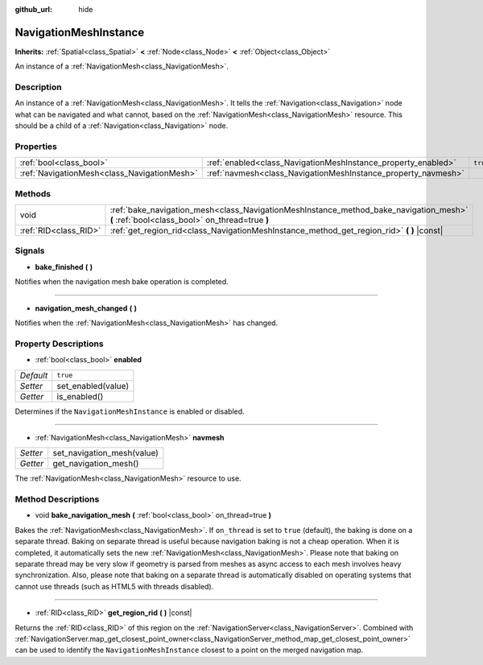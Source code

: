 :github_url: hide

.. Generated automatically by doc/tools/make_rst.py in Godot's source tree.
.. DO NOT EDIT THIS FILE, but the NavigationMeshInstance.xml source instead.
.. The source is found in doc/classes or modules/<name>/doc_classes.

.. _class_NavigationMeshInstance:

NavigationMeshInstance
======================

**Inherits:** :ref:`Spatial<class_Spatial>` **<** :ref:`Node<class_Node>` **<** :ref:`Object<class_Object>`

An instance of a :ref:`NavigationMesh<class_NavigationMesh>`.

Description
-----------

An instance of a :ref:`NavigationMesh<class_NavigationMesh>`. It tells the :ref:`Navigation<class_Navigation>` node what can be navigated and what cannot, based on the :ref:`NavigationMesh<class_NavigationMesh>` resource. This should be a child of a :ref:`Navigation<class_Navigation>` node.

Properties
----------

+---------------------------------------------+---------------------------------------------------------------+----------+
| :ref:`bool<class_bool>`                     | :ref:`enabled<class_NavigationMeshInstance_property_enabled>` | ``true`` |
+---------------------------------------------+---------------------------------------------------------------+----------+
| :ref:`NavigationMesh<class_NavigationMesh>` | :ref:`navmesh<class_NavigationMeshInstance_property_navmesh>` |          |
+---------------------------------------------+---------------------------------------------------------------+----------+

Methods
-------

+-----------------------+------------------------------------------------------------------------------------------------------------------------------------------+
| void                  | :ref:`bake_navigation_mesh<class_NavigationMeshInstance_method_bake_navigation_mesh>` **(** :ref:`bool<class_bool>` on_thread=true **)** |
+-----------------------+------------------------------------------------------------------------------------------------------------------------------------------+
| :ref:`RID<class_RID>` | :ref:`get_region_rid<class_NavigationMeshInstance_method_get_region_rid>` **(** **)** |const|                                            |
+-----------------------+------------------------------------------------------------------------------------------------------------------------------------------+

Signals
-------

.. _class_NavigationMeshInstance_signal_bake_finished:

- **bake_finished** **(** **)**

Notifies when the navigation mesh bake operation is completed.

----

.. _class_NavigationMeshInstance_signal_navigation_mesh_changed:

- **navigation_mesh_changed** **(** **)**

Notifies when the :ref:`NavigationMesh<class_NavigationMesh>` has changed.

Property Descriptions
---------------------

.. _class_NavigationMeshInstance_property_enabled:

- :ref:`bool<class_bool>` **enabled**

+-----------+--------------------+
| *Default* | ``true``           |
+-----------+--------------------+
| *Setter*  | set_enabled(value) |
+-----------+--------------------+
| *Getter*  | is_enabled()       |
+-----------+--------------------+

Determines if the ``NavigationMeshInstance`` is enabled or disabled.

----

.. _class_NavigationMeshInstance_property_navmesh:

- :ref:`NavigationMesh<class_NavigationMesh>` **navmesh**

+----------+----------------------------+
| *Setter* | set_navigation_mesh(value) |
+----------+----------------------------+
| *Getter* | get_navigation_mesh()      |
+----------+----------------------------+

The :ref:`NavigationMesh<class_NavigationMesh>` resource to use.

Method Descriptions
-------------------

.. _class_NavigationMeshInstance_method_bake_navigation_mesh:

- void **bake_navigation_mesh** **(** :ref:`bool<class_bool>` on_thread=true **)**

Bakes the :ref:`NavigationMesh<class_NavigationMesh>`. If ``on_thread`` is set to ``true`` (default), the baking is done on a separate thread. Baking on separate thread is useful because navigation baking is not a cheap operation. When it is completed, it automatically sets the new :ref:`NavigationMesh<class_NavigationMesh>`. Please note that baking on separate thread may be very slow if geometry is parsed from meshes as async access to each mesh involves heavy synchronization. Also, please note that baking on a separate thread is automatically disabled on operating systems that cannot use threads (such as HTML5 with threads disabled).

----

.. _class_NavigationMeshInstance_method_get_region_rid:

- :ref:`RID<class_RID>` **get_region_rid** **(** **)** |const|

Returns the :ref:`RID<class_RID>` of this region on the :ref:`NavigationServer<class_NavigationServer>`. Combined with :ref:`NavigationServer.map_get_closest_point_owner<class_NavigationServer_method_map_get_closest_point_owner>` can be used to identify the ``NavigationMeshInstance`` closest to a point on the merged navigation map.

.. |virtual| replace:: :abbr:`virtual (This method should typically be overridden by the user to have any effect.)`
.. |const| replace:: :abbr:`const (This method has no side effects. It doesn't modify any of the instance's member variables.)`
.. |vararg| replace:: :abbr:`vararg (This method accepts any number of arguments after the ones described here.)`
